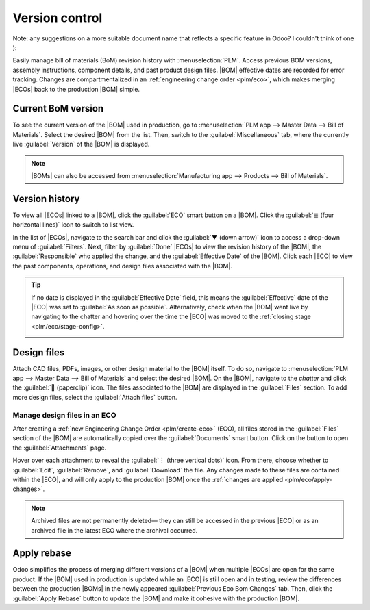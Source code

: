 ===============
Version control
===============

.. |BOM| replace:: :abbr:`BoM (Bill of Material)`
.. |BOMs| replace:: :abbr:`BoMs (Bill of Materials)`
.. |ECO| replace:: :abbr:`ECO (Engineering change order)`
.. |ECOs| replace:: :abbr:`ECOs (Engineering change orders)`

Note: any suggestions on a more suitable document name that reflects a specific feature in Odoo? I
couldn't think of one ):

Easily manage bill of materials (BoM) revision history with :menuselection:`PLM`.  Access previous
BOM versions, assembly instructions, component details, and past product design files. |BOM|
effective dates are recorded for error tracking. Changes are compartmentalized in an
:ref:`engineering change order <plm/eco>`, which makes merging |ECOs| back to the production |BOM|
simple.

Current BoM version
===================

To see the current version of the |BOM| used in production, go to :menuselection:`PLM app --> Master
Data --> Bill of Materials`. Select the desired |BOM| from the list. Then, switch to the
:guilabel:`Miscellaneous` tab, where the currently live :guilabel:`Version` of the |BOM| is
displayed.

.. note::
   |BOMs| can also be accessed from :menuselection:`Manufacturing app --> Products --> Bill of
   Materials`.

Version history
===============

To view all |ECOs| linked to a |BOM|, click the :guilabel:`ECO` smart button on a |BOM|. Click the
:guilabel:`≣ (four horizontal lines)` icon to switch to list view.

.. image:: version_control/eco-smart-button.png
   :align: center
   :alt: Show ECO smart button on a BoM.

In the list of |ECOs|, navigate to the search bar and click the :guilabel:`▼ (down arrow)` icon to
access a drop-down menu of :guilabel:`Filters`. Next, filter by :guilabel:`Done` |ECOs| to view the
revision history of the |BOM|, the :guilabel:`Responsible` who applied the change, and the
:guilabel:`Effective Date` of the |BOM|. Click each |ECO| to view the past components, operations,
and design files associated with the |BOM|.

.. image:: version_control/eco-list.png
   :align: center
   :alt: Display ECO revision history for a BoM for a product.

.. tip::
   If no date is displayed in the :guilabel:`Effective Date` field, this means the
   :guilabel:`Effective` date of the |ECO| was set to :guilabel:`As soon as possible`.
   Alternatively, check when the |BOM| went live by navigating to the chatter and hovering over the
   time the |ECO| was moved to the :ref:`closing stage <plm/eco/stage-config>`.

   .. image:: version_control/effective-asap.png
      :align: center
      :alt: Show *Effective* as soon as possible field.


Design files
============

Attach CAD files, PDFs, images, or other design material to the |BOM| itself. To do so, navigate to
:menuselection:`PLM app --> Master Data --> Bill of Materials` and select the desired |BOM|. On the
|BOM|, navigate to the *chatter* and click the :guilabel:`📎 (paperclip)` icon. The files associated
to the |BOM| are displayed in the :guilabel:`Files` section. To add more design files, select the
:guilabel:`Attach files` button.

.. image:: version_control/attach-files.png
    :align: center
    :alt: Show paperclip icon in the chatter to attach files to a BoM.

Manage design files in an ECO
-----------------------------

After creating a :ref:`new Engineering Change Order <plm/create-eco>` (ECO), all files stored
in the :guilabel:`Files` section of the |BOM| are automatically copied over the
:guilabel:`Documents` smart button. Click on the button to open the :guilabel:`Attachments` page.

Hover over each attachment to reveal the :guilabel:`︙ (three vertical dots)` icon. From there,
choose whether to :guilabel:`Edit`, :guilabel:`Remove`, and :guilabel:`Download` the file. Any
changes made to these files are contained within the |ECO|, and will only apply to the production
|BOM| once the :ref:`changes are applied <plm/eco/apply-changes>`.

.. example::
   Replace the keyboard PDF in an active |ECO| by first selecting the :guilabel:`Documents` smart
   button.

   .. image:: version_control/documents-smart-button.png
      :align: center
      :alt: Show *Documents* smart button from an active ECO.

   On the :guilabel:`Attachments` page, hover over the design file and click the :guilabel:`︙ (three
   vertical dots)` icon, then the :guilabel:`Edit` option. Rename the file something specific to
   express why the file is about to be archived in this active |ECO|. In this case, the |BOM| is for
   a smaller keyboard, so the manual for a larger keyboard is no longer relevant. Rename `100%
   keyboard manual`, and then save and click back to the :guilabel:`Attachments` page using the
   breadcrumbs. Click on the :guilabel:`︙ (three vertical dots)` icon again, and then select the
   :guilabel:`Remove` option to archive the file.

   Next, click the :guilabel:`Upload` button to upload the new design file, named `60% keyboard
   manual`.

   .. image:: version_control/attachments.png
      :align: center
      :alt: View of *Attachments* page from the *Documents* smart button. Displays one archived and
            one newly added attachment.

.. note::
   Archived files are not permanently deleted— they can still be accessed in the previous |ECO| or
   as an archived file in the latest ECO where the archival occurred.

Apply rebase
============

Odoo simplifies the process of merging different versions of a |BOM| when multiple |ECOs| are open
for the same product. If the |BOM| used in production is updated while an |ECO| is still open and in
testing, review the differences between the production |BOMs| in the newly appeared
:guilabel:`Previous Eco Bom Changes` tab. Then, click the :guilabel:`Apply Rebase` button to update
the |BOM| and make it cohesive with the production |BOM|.

.. example::

   Two |ECOs|, `ECO0011` and `ECO0012`, are created when the current |BOM| version is `5`. In
   `ECO0011`, a new component, `Space stabilizer` is added, and the changes are applied. This means
   the current |BOM| version has become `6`.

   .. image:: version_control/branch-change.png
      :align: center
      :alt: Apply changes to an ECO to update the production BOM.

   This means that `ECO0012`'s |BOM| is missing the `Space stabilizer`, as shown in the
   :guilabel:`Previous Eco Bom Changes` tab. To ensure the changes applied by `ECO0011`
   are kept when the changes in `ECO0012`, click the :guilabel:`Apply Rebase` button to apply the
   previous |ECO| changes without affecting the changes already made to `ECO0012`.

   .. image:: version_control/merge-change.png
      :align: center
      :alt: Click *Apply Rebase* button to update the BOM to match the production BOM.

